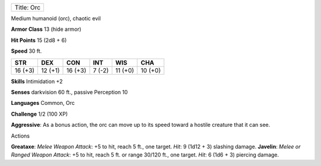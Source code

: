 +--------------+
| Title: Orc   |
+--------------+

Medium humanoid (orc), chaotic evil

**Armor Class** 13 (hide armor)

**Hit Points** 15 (2d8 + 6)

**Speed** 30 ft.

+-----------+-----------+-----------+----------+-----------+-----------+
| STR       | DEX       | CON       | INT      | WIS       | CHA       |
+===========+===========+===========+==========+===========+===========+
| 16 (+3)   | 12 (+1)   | 16 (+3)   | 7 (-2)   | 11 (+0)   | 10 (+0)   |
+-----------+-----------+-----------+----------+-----------+-----------+

**Skills** Intimidation +2

**Senses** darkvision 60 ft., passive Perception 10

**Languages** Common, Orc

**Challenge** 1/2 (100 XP)

**Aggressive**: As a bonus action, the orc can move up to its speed
toward a hostile creature that it can see.

Actions

**Greataxe**: *Melee Weapon Attack*: +5 to hit, reach 5 ft., one target.
*Hit*: 9 (1d12 + 3) slashing damage. **Javelin**: *Melee or Ranged
Weapon Attack*: +5 to hit, reach 5 ft. or range 30/120 ft., one target.
*Hit*: 6 (1d6 + 3) piercing damage.

